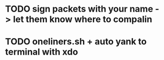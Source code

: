 * TODO sign packets with your name -> let them know where to compalin
* TODO oneliners.sh + auto yank to terminal with xdo
